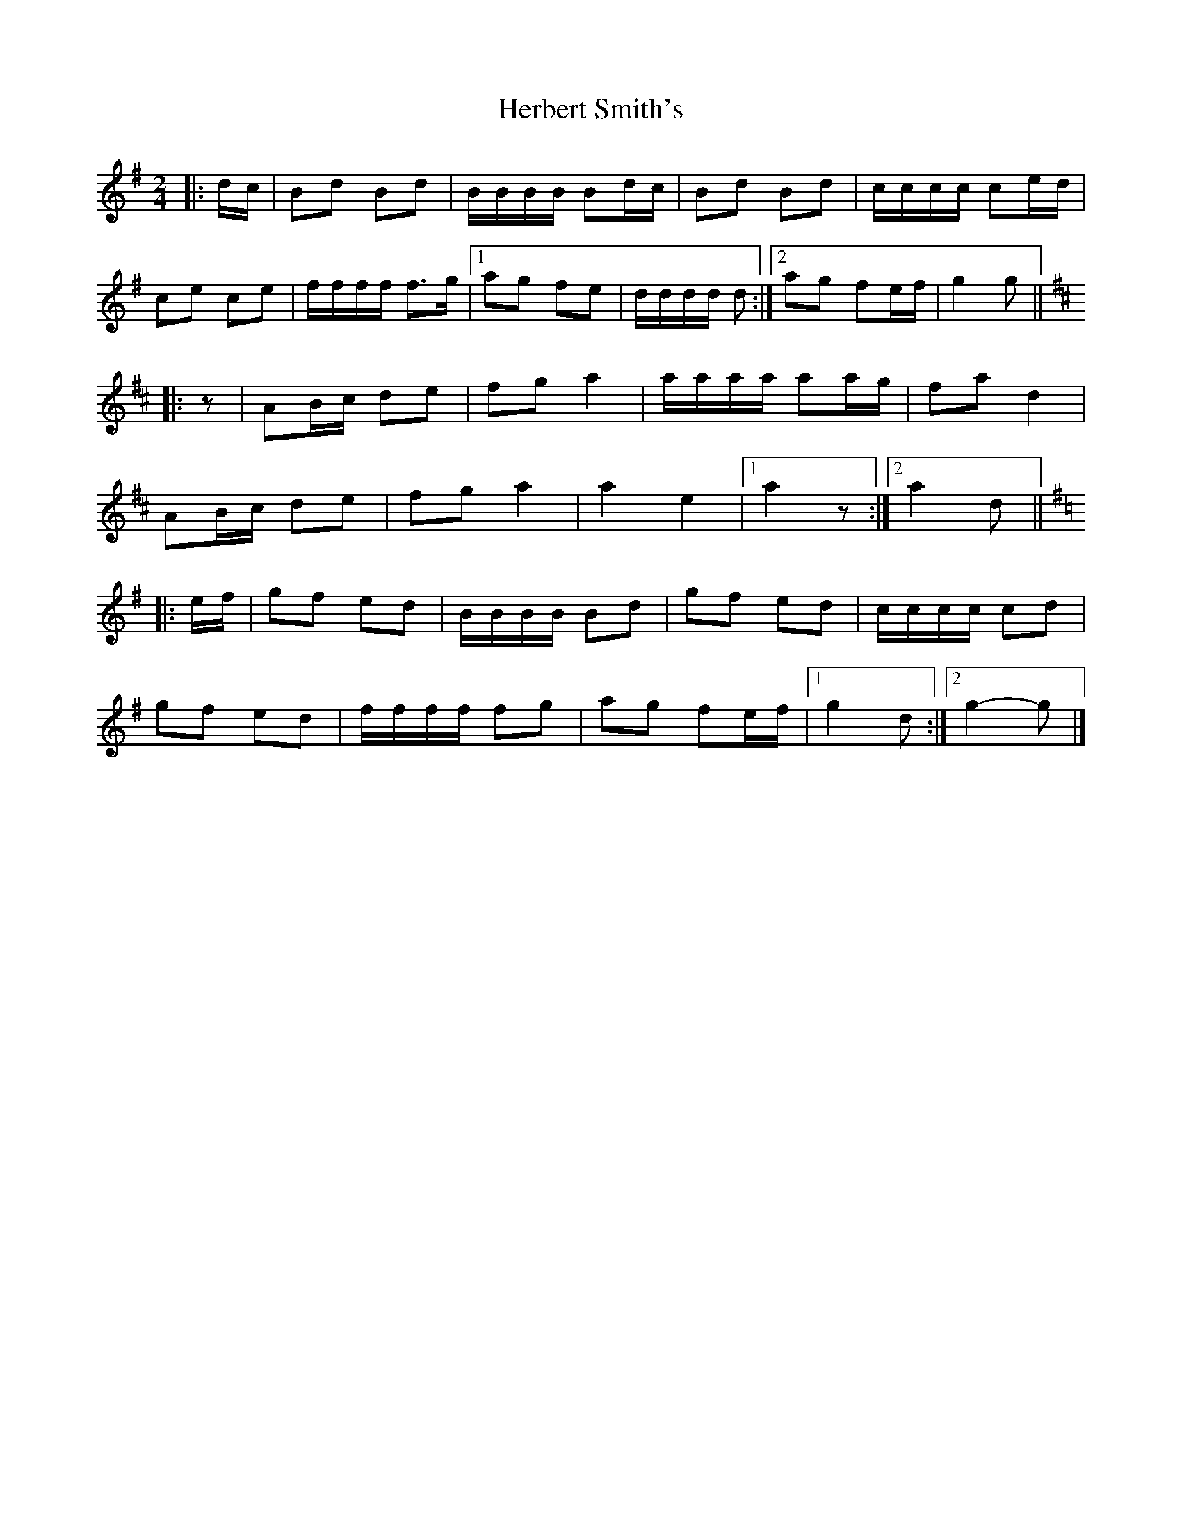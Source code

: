 X: 6
T: Herbert Smith's
Z: ceolachan
S: https://thesession.org/tunes/13961#setting25199
R: polka
M: 2/4
L: 1/8
K: Gmaj
|: d/c/ |Bd Bd | B/B/B/B/ Bd/c/ | Bd Bd | c/c/c/c/ ce/d/ |
ce ce | f/f/f/f/ f>g |[1 ag fe | d/d/d/d/ d :|[2 ag fe/f/ | g2 g ||
K: D Major
|: z |AB/c/ de | fg a2 | a/a/a/a/ aa/g/ | fa d2 |
AB/c/ de | fg a2 | a2 e2 |[1 a2 z :|[2 a2 d ||
K: G Major
|: e/f/ |gf ed | B/B/B/B/ Bd | gf ed | c/c/c/c/ cd |
gf ed | f/f/f/f/ fg | ag fe/f/ |[1 g2 d :|[2 g2- g |]
